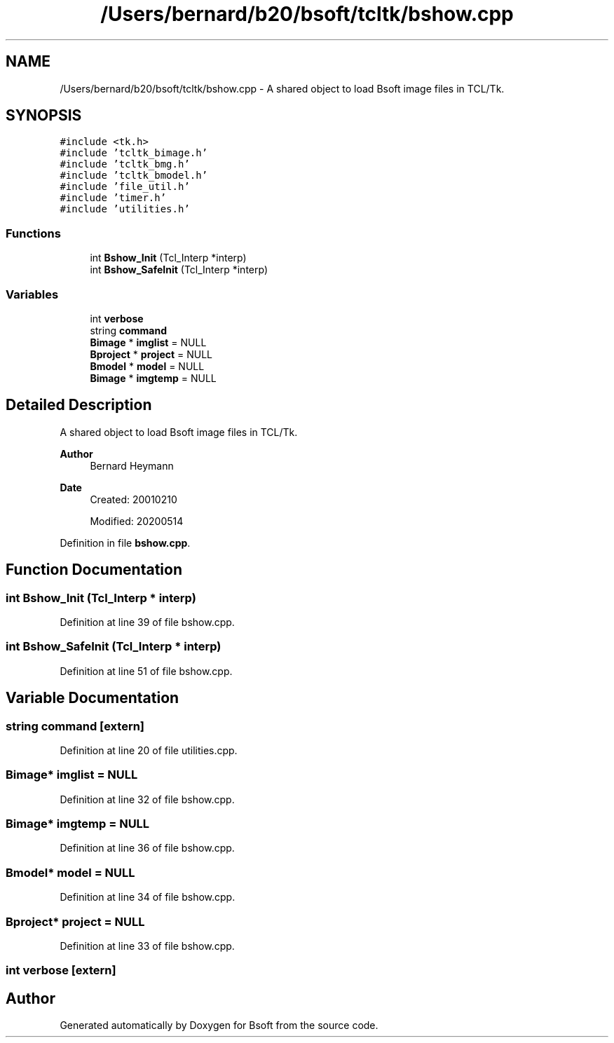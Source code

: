 .TH "/Users/bernard/b20/bsoft/tcltk/bshow.cpp" 3 "Wed Sep 1 2021" "Version 2.1.0" "Bsoft" \" -*- nroff -*-
.ad l
.nh
.SH NAME
/Users/bernard/b20/bsoft/tcltk/bshow.cpp \- A shared object to load Bsoft image files in TCL/Tk\&.  

.SH SYNOPSIS
.br
.PP
\fC#include <tk\&.h>\fP
.br
\fC#include 'tcltk_bimage\&.h'\fP
.br
\fC#include 'tcltk_bmg\&.h'\fP
.br
\fC#include 'tcltk_bmodel\&.h'\fP
.br
\fC#include 'file_util\&.h'\fP
.br
\fC#include 'timer\&.h'\fP
.br
\fC#include 'utilities\&.h'\fP
.br

.SS "Functions"

.in +1c
.ti -1c
.RI "int \fBBshow_Init\fP (Tcl_Interp *interp)"
.br
.ti -1c
.RI "int \fBBshow_SafeInit\fP (Tcl_Interp *interp)"
.br
.in -1c
.SS "Variables"

.in +1c
.ti -1c
.RI "int \fBverbose\fP"
.br
.ti -1c
.RI "string \fBcommand\fP"
.br
.ti -1c
.RI "\fBBimage\fP * \fBimglist\fP = NULL"
.br
.ti -1c
.RI "\fBBproject\fP * \fBproject\fP = NULL"
.br
.ti -1c
.RI "\fBBmodel\fP * \fBmodel\fP = NULL"
.br
.ti -1c
.RI "\fBBimage\fP * \fBimgtemp\fP = NULL"
.br
.in -1c
.SH "Detailed Description"
.PP 
A shared object to load Bsoft image files in TCL/Tk\&. 


.PP
\fBAuthor\fP
.RS 4
Bernard Heymann 
.RE
.PP
\fBDate\fP
.RS 4
Created: 20010210 
.PP
Modified: 20200514 
.RE
.PP

.PP
Definition in file \fBbshow\&.cpp\fP\&.
.SH "Function Documentation"
.PP 
.SS "int Bshow_Init (Tcl_Interp * interp)"

.PP
Definition at line 39 of file bshow\&.cpp\&.
.SS "int Bshow_SafeInit (Tcl_Interp * interp)"

.PP
Definition at line 51 of file bshow\&.cpp\&.
.SH "Variable Documentation"
.PP 
.SS "string command\fC [extern]\fP"

.PP
Definition at line 20 of file utilities\&.cpp\&.
.SS "\fBBimage\fP* imglist = NULL"

.PP
Definition at line 32 of file bshow\&.cpp\&.
.SS "\fBBimage\fP* imgtemp = NULL"

.PP
Definition at line 36 of file bshow\&.cpp\&.
.SS "\fBBmodel\fP* model = NULL"

.PP
Definition at line 34 of file bshow\&.cpp\&.
.SS "\fBBproject\fP* project = NULL"

.PP
Definition at line 33 of file bshow\&.cpp\&.
.SS "int verbose\fC [extern]\fP"

.SH "Author"
.PP 
Generated automatically by Doxygen for Bsoft from the source code\&.

